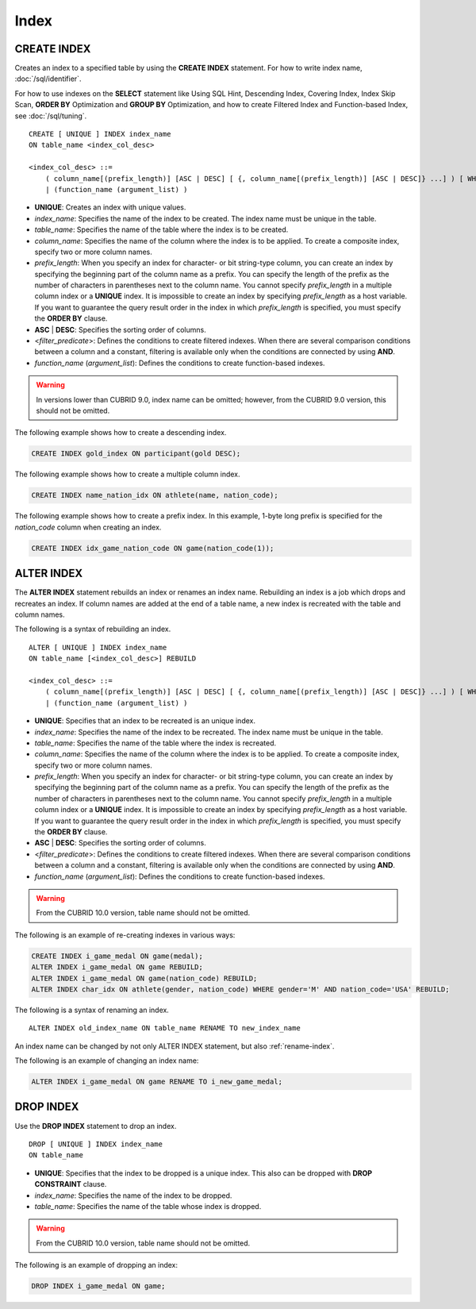 *****
Index
*****

CREATE INDEX
============

Creates an index to a specified table by using the **CREATE INDEX** statement. For how to write index name, :doc:`/sql/identifier`.

For how to use indexes on the **SELECT** statement like Using SQL Hint, Descending Index, Covering Index, Index Skip Scan, **ORDER BY** Optimization and **GROUP BY** Optimization, and how to create Filtered Index and Function-based Index, see :doc:`/sql/tuning`.

::

    CREATE [ UNIQUE ] INDEX index_name
    ON table_name <index_col_desc>
     
    <index_col_desc> ::=
        ( column_name[(prefix_length)] [ASC | DESC] [ {, column_name[(prefix_length)] [ASC | DESC]} ...] ) [ WHERE <filter_predicate> ]
        | (function_name (argument_list) )

*   **UNIQUE**: Creates an index with unique values.
*   *index_name*: Specifies the name of the index to be created. The index name must be unique in the table.
*   *table_name*: Specifies the name of the table where the index is to be created.
*   *column_name*: Specifies the name of the column where the index is to be applied. To create a composite index, specify two or more column names.
*   *prefix_length*: When you specify an index for character- or bit string-type column, you can create an index by specifying the beginning part of the column name as a prefix. You can specify the length of the prefix as the number of characters in parentheses next to the column name. You cannot specify *prefix_length* in a multiple column index or a **UNIQUE** index. It is impossible to create an index by specifying *prefix_length* as a host variable. If you want to guarantee the query result order in the index in which *prefix_length* is specified, you must specify the **ORDER BY** clause.
*   **ASC** | **DESC**: Specifies the sorting order of columns. 
*   <*filter_predicate*>: Defines the conditions to create filtered indexes. When there are several comparison conditions between a column and a constant, filtering is available only when the conditions are connected by using **AND**.
*   *function_name* (*argument_list*): Defines the conditions to create function-based indexes.

.. warning:: In versions lower than CUBRID 9.0, index name can be omitted; however, from the CUBRID 9.0 version, this should not be omitted.

The following example shows how to create a descending index.

.. code-block:: sql

    CREATE INDEX gold_index ON participant(gold DESC);

The following example shows how to create a multiple column index.

.. code-block:: sql

    CREATE INDEX name_nation_idx ON athlete(name, nation_code);

The following example shows how to create a prefix index. In this example, 1-byte long prefix is specified for the *nation_code* column when creating an index.

.. code-block:: sql

    CREATE INDEX idx_game_nation_code ON game(nation_code(1));

.. _alter-index:

ALTER INDEX
===========

The **ALTER INDEX** statement rebuilds an index or renames an index name. Rebuilding an index is a job which drops and recreates an index. If column names are added at the end of a table name, a new index is recreated with the table and column names. 

The following is a syntax of rebuilding an index.

::

    ALTER [ UNIQUE ] INDEX index_name
    ON table_name [<index_col_desc>] REBUILD
    
    <index_col_desc> ::=
        ( column_name[(prefix_length)] [ASC | DESC] [ {, column_name[(prefix_length)] [ASC | DESC]} ...] ) [ WHERE <filter_predicate> ]
        | (function_name (argument_list) )
     
*   **UNIQUE**: Specifies that an index to be recreated is an unique index.
*   *index_name*: Specifies the name of the index to be recreated. The index name must be unique in the table.
*   *table_name*: Specifies the name of the table where the index is recreated.
*   *column_name*: Specifies the name of the column where the index is to be applied. To create a composite index, specify two or more column names.
*   *prefix_length*: When you specify an index for character- or bit string-type column, you can create an index by specifying the beginning part of the column name as a prefix. You can specify the length of the prefix as the number of characters in parentheses next to the column name. You cannot specify *prefix_length* in a multiple column index or a **UNIQUE** index. It is impossible to create an index by specifying *prefix_length* as a host variable. If you want to guarantee the query result order in the index in which *prefix_length* is specified, you must specify the **ORDER BY** clause.
*   **ASC** | **DESC**: Specifies the sorting order of columns. 
*   <*filter_predicate*>: Defines the conditions to create filtered indexes. When there are several comparison conditions between a column and a constant, filtering is available only when the conditions are connected by using **AND**.
*   *function_name* (*argument_list*): Defines the conditions to create function-based indexes.

.. warning:: From the CUBRID 10.0 version, table name should not be omitted.

The following is an example of re-creating indexes in various ways:

.. code-block:: sql

    CREATE INDEX i_game_medal ON game(medal);
    ALTER INDEX i_game_medal ON game REBUILD;
    ALTER INDEX i_game_medal ON game(nation_code) REBUILD;
    ALTER INDEX char_idx ON athlete(gender, nation_code) WHERE gender='M' AND nation_code='USA' REBUILD;

The following is a syntax of renaming an index.

:: 

    ALTER INDEX old_index_name ON table_name RENAME TO new_index_name 
     
An index name can be changed by not only ALTER INDEX statement, but also :ref:`rename-index`.

The following is an example of changing an index name:

.. code-block:: sql 

    ALTER INDEX i_game_medal ON game RENAME TO i_new_game_medal; 

DROP INDEX
==========

Use the **DROP INDEX** statement to drop an index. ::

    DROP [ UNIQUE ] INDEX index_name
    ON table_name

*   **UNIQUE**: Specifies that the index to be dropped is a unique index. This also can be dropped with **DROP CONSTRAINT** clause.
*   *index_name*: Specifies the name of the index to be dropped.
*   *table_name*: Specifies the name of the table whose index is dropped.

.. warning:: From the CUBRID 10.0 version, table name should not be omitted.

The following is an example of dropping an index:

.. code-block:: sql

    DROP INDEX i_game_medal ON game;
